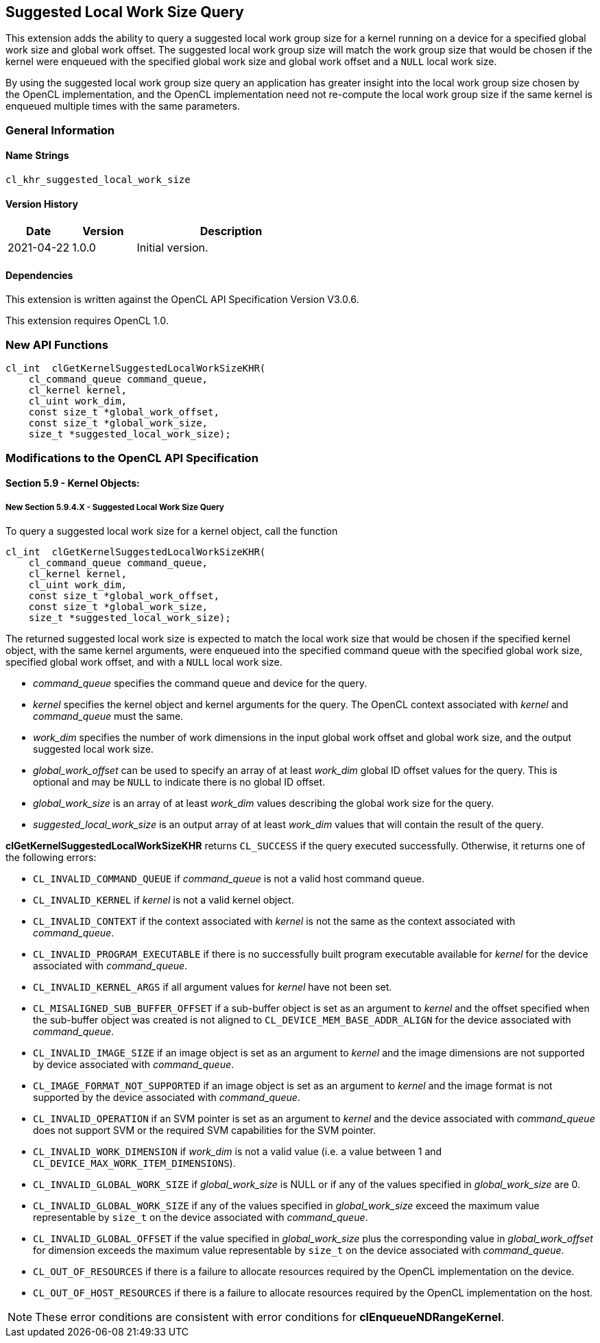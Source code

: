 // Copyright 2018-2021 The Khronos Group. This work is licensed under a
// Creative Commons Attribution 4.0 International License; see
// http://creativecommons.org/licenses/by/4.0/

[[cl_khr_suggested_local_work_size]]
== Suggested Local Work Size Query

This extension adds the ability to query a suggested local work group size for a kernel running on a device for a specified global work size and global work offset.
The suggested local work group size will match the work group size that would be chosen if the kernel were enqueued with the specified global work size and global work offset and a `NULL` local work size.

By using the suggested local work group size query an application has greater insight into the local work group size chosen by the OpenCL implementation, and the OpenCL implementation need not re-compute the local work group size if the same kernel is enqueued multiple times with the same parameters.

=== General Information

==== Name Strings

`cl_khr_suggested_local_work_size`

==== Version History

[cols="1,1,3",options="header",]
|====
| *Date*     | *Version* | *Description*
| 2021-04-22 | 1.0.0     | Initial version.
|====

==== Dependencies

This extension is written against the OpenCL API Specification Version V3.0.6.

This extension requires OpenCL 1.0.

=== New API Functions

[source]
----
cl_int  clGetKernelSuggestedLocalWorkSizeKHR(
    cl_command_queue command_queue,
    cl_kernel kernel,
    cl_uint work_dim,
    const size_t *global_work_offset,
    const size_t *global_work_size,
    size_t *suggested_local_work_size);
----

=== Modifications to the OpenCL API Specification

==== Section 5.9 - Kernel Objects:

===== New Section 5.9.4.X - Suggested Local Work Size Query

To query a suggested local work size for a kernel object, call the function

[source]
----
cl_int  clGetKernelSuggestedLocalWorkSizeKHR(
    cl_command_queue command_queue,
    cl_kernel kernel,
    cl_uint work_dim,
    const size_t *global_work_offset,
    const size_t *global_work_size,
    size_t *suggested_local_work_size);
----

The returned suggested local work size is expected to match the local work size that would be chosen if the specified kernel object, with the same kernel arguments, were enqueued into the specified command queue with the specified global work size, specified global work offset, and with a `NULL` local work size.

* _command_queue_ specifies the command queue and device for the query.
* _kernel_ specifies the kernel object and kernel arguments for the query.
The OpenCL context associated with _kernel_ and _command_queue_ must the same.
* _work_dim_ specifies the number of work dimensions in the input global work offset and global work size, and the output suggested local work size.
* _global_work_offset_ can be used to specify an array of at least _work_dim_ global ID offset values for the query.
This is optional and may be `NULL` to indicate there is no global ID offset.
* _global_work_size_ is an array of at least _work_dim_ values describing the global work size for the query.
* _suggested_local_work_size_ is an output array of at least _work_dim_ values that will contain the result of the query.

*clGetKernelSuggestedLocalWorkSizeKHR* returns `CL_SUCCESS` if the query executed successfully.
Otherwise, it returns one of the following errors:

* `CL_INVALID_COMMAND_QUEUE` if _command_queue_ is not a valid host command queue.
* `CL_INVALID_KERNEL` if _kernel_ is not a valid kernel object.
* `CL_INVALID_CONTEXT` if the context associated with _kernel_ is not the same as the context associated with _command_queue_.
* `CL_INVALID_PROGRAM_EXECUTABLE` if there is no successfully built program executable available for _kernel_ for the device associated with _command_queue_.
* `CL_INVALID_KERNEL_ARGS` if all argument values for _kernel_ have not been set.
* `CL_MISALIGNED_SUB_BUFFER_OFFSET` if a sub-buffer object is set as an argument to _kernel_ and the offset specified when the sub-buffer object was created is not aligned to `CL_DEVICE_MEM_BASE_ADDR_ALIGN` for the device associated with _command_queue_.
* `CL_INVALID_IMAGE_SIZE` if an image object is set as an argument to _kernel_ and the image dimensions are not supported by device associated with _command_queue_.
* `CL_IMAGE_FORMAT_NOT_SUPPORTED` if an image object is set as an argument to _kernel_ and the image format is not supported by the device associated with _command_queue_.
* `CL_INVALID_OPERATION` if an SVM pointer is set as an argument to _kernel_ and the device associated with _command_queue_ does not support SVM or the required SVM capabilities for the SVM pointer.
* `CL_INVALID_WORK_DIMENSION` if _work_dim_ is not a valid value (i.e. a value between 1 and `CL_DEVICE_MAX_WORK_ITEM_DIMENSIONS`).
* `CL_INVALID_GLOBAL_WORK_SIZE` if _global_work_size_ is NULL or if any of the values specified in _global_work_size_ are 0.
* `CL_INVALID_GLOBAL_WORK_SIZE` if any of the values specified in _global_work_size_ exceed the maximum value representable by `size_t` on the device associated with _command_queue_.
* `CL_INVALID_GLOBAL_OFFSET` if the value specified in _global_work_size_ plus the corresponding value in _global_work_offset_ for dimension exceeds the maximum value representable by `size_t` on the device associated with _command_queue_.
* `CL_OUT_OF_RESOURCES` if there is a failure to allocate resources required by the OpenCL implementation on the device.
* `CL_OUT_OF_HOST_RESOURCES` if there is a failure to allocate resources required by the OpenCL implementation on the host.

NOTE: These error conditions are consistent with error conditions for *clEnqueueNDRangeKernel*.

// Error codes from clEnqueueNDRangeKernel that may not apply to this API:
// * `CL_OUT_OF_RESOURCES` if there is a failure to queue the execution instance of
// kernel on the command-queue because of insufficient resources needed to execute
// the kernel. For example, the explicitly specified local_work_size causes a
// failure to execute the kernel because of insufficient resources such as
// registers or local memory. Another example would be the number of read-only
// image args used in kernel exceed the CL_DEVICE_MAX_READ_IMAGE_ARGS value for
// device or the number of write-only and read-write image args used in kernel
// exceed the CL_DEVICE_MAX_READ_WRITE_IMAGE_ARGS value for device or the number of
// samplers used in kernel exceed CL_DEVICE_MAX_SAMPLERS for device.
//
//* `CL_MEM_OBJECT_ALLOCATION_FAILURE` if there is a failure to allocate memory
//for the data store associated with image or buffer objects specified as
//arguments to _kernel_.

//=== Issues
//
//. Do we need to add any other error conditions for *clGetKernelSuggestedLocalWorkSizeKHR*?
//+
//--
//*RESOLVED*: Added error conditions consistent with *clEnqueueNDRangeKernel*.
//--
//
//. What should the behavior be for a global work size equal to zero?
//+
//--
//*RESOLVED*: This is an error, both for a `NULL` global work size and when the global work size is equal to zero.
//The error code is `CL_INVALID_GLOBAL_WORK_SIZE`, consistent with *clEnqueueNDRangeKernel*.
//
//Even though a NULL or zero-sized ND-range is valid in OpenCL 2.1 or newer there is no meaningful local work size that can be suggested in this case since there are no work-groups.
//
//Other resolutions that were considered were:
//
//The query is valid and the suggested local work size must be valid for the device.  (Not chosen due to lack of value.)
//
//The query is valid and returns a fixed value, such as local work size equal to one work-item.  (Not chosen because this is not valid if the kernel includes a required work-group size.)
//--
